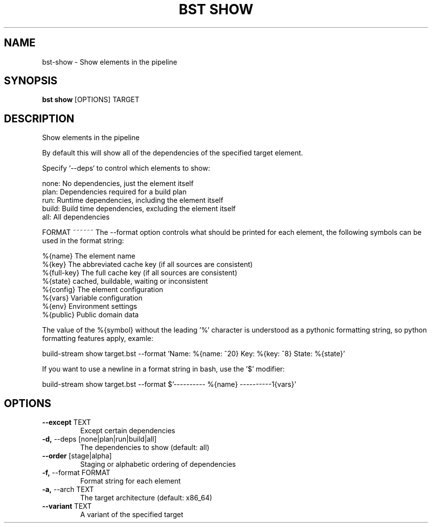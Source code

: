 .TH "BST SHOW" "1" "21-Jun-2017" "" "bst show Manual"
.SH NAME
bst\-show \- Show elements in the pipeline
.SH SYNOPSIS
.B bst show
[OPTIONS] TARGET
.SH DESCRIPTION
Show elements in the pipeline

By default this will show all of the dependencies of the
specified target element.

Specify `--deps` to control which elements to show:


    none:  No dependencies, just the element itself
    plan:  Dependencies required for a build plan
    run:   Runtime dependencies, including the element itself
    build: Build time dependencies, excluding the element itself
    all:   All dependencies


FORMAT
~~~~~~
The --format option controls what should be printed for each element,
the following symbols can be used in the format string:


    %{name}     The element name
    %{key}      The abbreviated cache key (if all sources are consistent)
    %{full-key} The full cache key (if all sources are consistent)
    %{state}    cached, buildable, waiting or inconsistent
    %{config}   The element configuration
    %{vars}     Variable configuration
    %{env}      Environment settings
    %{public}   Public domain data

The value of the %{symbol} without the leading '%' character is understood
as a pythonic formatting string, so python formatting features apply,
examle:


    build-stream show target.bst --format \
        'Name: %{name: ^20} Key: %{key: ^8} State: %{state}'

If you want to use a newline in a format string in bash, use the '$' modifier:


    build-stream show target.bst --format \
        $'---------- %{name} ----------\n%{vars}'
.SH OPTIONS
.TP
\fB\-\-except\fP TEXT
Except certain dependencies
.TP
\fB\-d,\fP \-\-deps [none|plan|run|build|all]
The dependencies to show (default: all)
.TP
\fB\-\-order\fP [stage|alpha]
Staging or alphabetic ordering of dependencies
.TP
\fB\-f,\fP \-\-format FORMAT
Format string for each element
.TP
\fB\-a,\fP \-\-arch TEXT
The target architecture (default: x86_64)
.TP
\fB\-\-variant\fP TEXT
A variant of the specified target